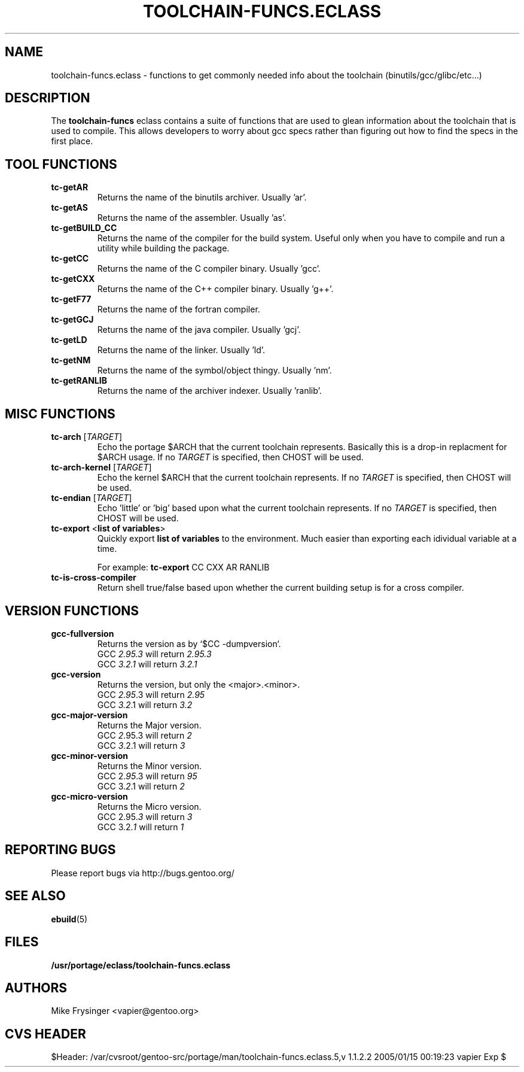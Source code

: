 .TH "TOOLCHAIN-FUNCS.ECLASS" "5" "Jun 2003" "Portage 2.0.51" "portage"
.SH "NAME"
toolchain-funcs.eclass \- functions to get commonly needed info about the 
toolchain (binutils/gcc/glibc/etc...)
.SH "DESCRIPTION"
The \fBtoolchain-funcs\fR eclass contains a suite of functions that are 
used to glean information about the toolchain that is used to compile.  
This allows developers to worry about gcc specs rather than figuring 
out how to find the specs in the first place.
.SH "TOOL FUNCTIONS"
.TP
.B tc-getAR
Returns the name of the binutils archiver.  Usually 'ar'.
.TP
.B tc-getAS
Returns the name of the assembler.  Usually 'as'.
.TP
.B tc-getBUILD_CC
Returns the name of the compiler for the build system.  
Useful only when you have to compile and run a utility while 
building the package.
.TP
.B tc-getCC
Returns the name of the C compiler binary.  Usually 'gcc'.
.TP
.B tc-getCXX
Returns the name of the C++ compiler binary.  Usually 'g++'.
.TP
.B tc-getF77
Returns the name of the fortran compiler.
.TP
.B tc-getGCJ
Returns the name of the java compiler.  Usually 'gcj'.
.TP
.B tc-getLD
Returns the name of the linker.  Usually 'ld'.
.TP
.B tc-getNM
Returns the name of the symbol/object thingy.  Usually 'nm'.
.TP
.B tc-getRANLIB
Returns the name of the archiver indexer.  Usually 'ranlib'.
.SH "MISC FUNCTIONS"
.TP
\fBtc-arch\fR [\fITARGET\fR]
Echo the portage $ARCH that the current toolchain represents.  
Basically this is a drop-in replacment for $ARCH usage.  If no 
\fITARGET\fR is specified, then CHOST will be used.
.TP
\fBtc-arch-kernel\fR [\fITARGET\fR]
Echo the kernel $ARCH that the current toolchain represents.  If no 
\fITARGET\fR is specified, then CHOST will be used.
.TP
\fBtc-endian\fR [\fITARGET\fR]
Echo 'little' or 'big' based upon what the current toolchain represents.  
If no \fITARGET\fR is specified, then CHOST will be used.
.TP
\fBtc-export\fR <\fBlist of variables\fR>
Quickly export \fBlist of variables\fR to the environment.  Much easier 
than exporting each idividual variable at a time.

For example: \fBtc-export\fR CC CXX AR RANLIB
.TP
.B tc-is-cross-compiler
Return shell true/false based upon whether the current building 
setup is for a cross compiler.
.SH "VERSION FUNCTIONS"
.TP
.B gcc-fullversion
Returns the version as by `$CC -dumpversion`.
.br
GCC \fI2.95.3\fR will return \fI2.95.3\fR
.br
GCC \fI3.2.1\fR will return \fI3.2.1\fR
.TP
.B gcc-version
Returns the version, but only the <major>.<minor>.
.br
GCC \fI2.95\fR.3 will return \fI2.95\fR
.br
GCC \fI3.2\fR.1 will return \fI3.2\fR
.TP
.B gcc-major-version
Returns the Major version.
.br
GCC \fI2\fR.95.3 will return \fI2\fR
.br
GCC \fI3\fR.2.1 will return \fI3\fR
.TP
.B gcc-minor-version
Returns the Minor version.
.br
GCC 2.\fI95\fR.3 will return \fI95\fR
.br
GCC 3.\fI2\fR.1 will return \fI2\fR
.TP
.B gcc-micro-version
Returns the Micro version.
.br
GCC 2.95.\fI3\fR will return \fI3\fR
.br
GCC 3.2.\fI1\fR will return \fI1\fR
.SH "REPORTING BUGS"
Please report bugs via http://bugs.gentoo.org/
.SH "SEE ALSO"
.BR ebuild (5)
.SH "FILES"
.BR /usr/portage/eclass/toolchain-funcs.eclass
.SH "AUTHORS"
Mike Frysinger <vapier@gentoo.org>
.SH "CVS HEADER"
$Header: /var/cvsroot/gentoo-src/portage/man/toolchain-funcs.eclass.5,v 1.1.2.2 2005/01/15 00:19:23 vapier Exp $
